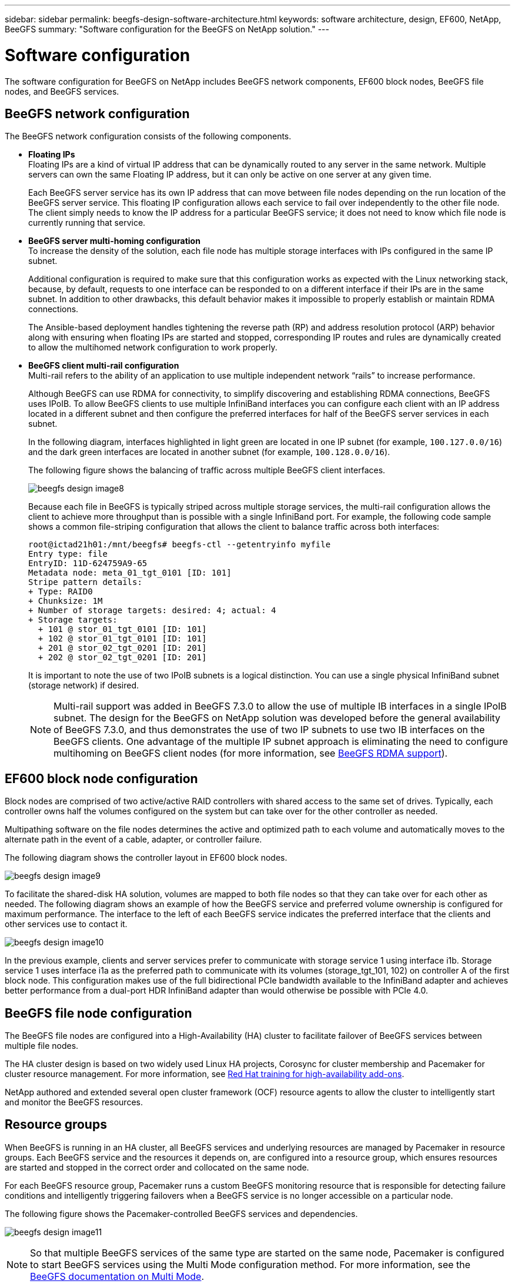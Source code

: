 ---
sidebar: sidebar
permalink: beegfs-design-software-architecture.html
keywords: software architecture, design, EF600, NetApp, BeeGFS
summary: "Software configuration for the BeeGFS on NetApp solution."
---

= Software configuration
:hardbreaks:
:nofooter:
:icons: font
:linkattrs:
:imagesdir: ./media/


[.lead]
The software configuration for BeeGFS on NetApp includes BeeGFS network components, EF600 block nodes, BeeGFS file nodes, and BeeGFS services.

== BeeGFS network configuration
The BeeGFS network configuration consists of the following components.

* *Floating IPs*
Floating IPs are a kind of virtual IP address that can be dynamically routed to any server in the same network. Multiple servers can own the same Floating IP address, but it can only be active on one server at any given time.
+
Each BeeGFS server service has its own IP address that can move between file nodes depending on the run location of the BeeGFS server service. This floating IP configuration allows each service to fail over independently to the other file node. The client simply needs to know the IP address for a particular BeeGFS service; it does not need to know which file node is currently running that service.

* *BeeGFS server multi-homing configuration*
To increase the density of the solution, each file node has multiple storage interfaces with IPs configured in the same IP subnet.
+
Additional configuration is required to make sure that this configuration works as expected with the Linux networking stack, because, by default, requests to one interface can be responded to on a different interface if their IPs are in the same subnet. In addition to other drawbacks, this default behavior makes it impossible to properly establish or maintain RDMA connections.
+
The Ansible-based deployment handles tightening the reverse path (RP) and address resolution protocol (ARP) behavior along with ensuring when floating IPs are started and stopped, corresponding IP routes and rules are dynamically created to allow the multihomed network configuration to work properly.

* *BeeGFS client multi-rail configuration*
Multi-rail refers to the ability of an application to use multiple independent network “rails” to increase performance.
+
Although BeeGFS can use RDMA for connectivity, to simplify discovering and establishing RDMA connections, BeeGFS uses IPoIB. To allow BeeGFS clients to use multiple InfiniBand interfaces you can configure each client with an IP address located in a different subnet and then configure the preferred interfaces for half of the BeeGFS server services in each subnet.
+
In the following diagram, interfaces highlighted in light green are located in one IP subnet (for example, `100.127.0.0/16`) and the dark green interfaces are located in another subnet (for example, `100.128.0.0/16`).
+
The following figure shows the balancing of traffic across multiple BeeGFS client interfaces.
+
image:../media/beegfs-design-image8.png[]
+
Because each file in BeeGFS is typically striped across multiple storage services, the multi-rail configuration allows the client to achieve more throughput than is possible with a single InfiniBand port. For example, the following code sample shows a common file-striping configuration that allows the client to balance traffic across both interfaces:
+
....
root@ictad21h01:/mnt/beegfs# beegfs-ctl --getentryinfo myfile
Entry type: file
EntryID: 11D-624759A9-65
Metadata node: meta_01_tgt_0101 [ID: 101]
Stripe pattern details:
+ Type: RAID0
+ Chunksize: 1M
+ Number of storage targets: desired: 4; actual: 4
+ Storage targets:
  + 101 @ stor_01_tgt_0101 [ID: 101]
  + 102 @ stor_01_tgt_0101 [ID: 101]
  + 201 @ stor_02_tgt_0201 [ID: 201]
  + 202 @ stor_02_tgt_0201 [ID: 201]
....
+
It is important to note the use of two IPoIB subnets is a logical distinction. You can use a single physical InfiniBand subnet (storage network) if desired.
+
[NOTE]
Multi-rail support was added in BeeGFS 7.3.0 to allow the use of multiple IB interfaces in a single IPoIB subnet. The design for the BeeGFS on NetApp solution was developed before the general availability of BeeGFS 7.3.0, and thus demonstrates the use of two IP subnets to use two IB interfaces on the BeeGFS clients. One advantage of the multiple IP subnet approach is eliminating the need to configure multihoming on BeeGFS client nodes (for more information, see https://doc.beegfs.io/7.3.0/advanced_topics/rdma_support.html[BeeGFS RDMA support^]).

== EF600 block node configuration

Block nodes are comprised of two active/active RAID controllers with shared access to the same set of drives. Typically, each controller owns half the volumes configured on the system but can take over for the other controller as needed.

Multipathing software on the file nodes determines the active and optimized path to each volume and automatically moves to the alternate path in the event of a cable, adapter, or controller failure.

The following diagram shows the controller layout in EF600 block nodes.

image:../media/beegfs-design-image9.png[]

To facilitate the shared-disk HA solution, volumes are mapped to both file nodes so that they can take over for each other as needed. The following diagram shows an example of how the BeeGFS service and preferred volume ownership is configured for maximum performance. The interface to the left of each BeeGFS service indicates the preferred interface that the clients and other services use to contact it.

image:../media/beegfs-design-image10.png[]

In the previous example, clients and server services prefer to communicate with storage service 1 using interface i1b. Storage service 1 uses interface i1a as the preferred path to communicate with its volumes (storage_tgt_101, 102) on controller A of the first block node. This configuration makes use of the full bidirectional PCIe bandwidth available to the InfiniBand adapter and achieves better performance from a dual-port HDR InfiniBand adapter than would otherwise be possible with PCIe 4.0.

== BeeGFS file node configuration
The BeeGFS file nodes are configured into a High-Availability (HA) cluster to facilitate failover of BeeGFS services between multiple file nodes.

The HA cluster design is based on two widely used Linux HA projects, Corosync for cluster membership and Pacemaker for cluster resource management. For more information, see https://access.redhat.com/documentation/en-us/red_hat_enterprise_linux/8/html/configuring_and_managing_high_availability_clusters/assembly_overview-of-high-availability-configuring-and-managing-high-availability-clusters[Red Hat training for high-availability add-ons^].

NetApp authored and extended several open cluster framework (OCF) resource agents to allow the cluster to intelligently start and monitor the BeeGFS resources.

== Resource groups
When BeeGFS is running in an HA cluster, all BeeGFS services and underlying resources are managed by Pacemaker in resource groups. Each BeeGFS service and the resources it depends on, are configured into a resource group, which ensures resources are started and stopped in the correct order and collocated on the same node.

For each BeeGFS resource group, Pacemaker runs a custom BeeGFS monitoring resource that is responsible for detecting failure conditions and intelligently triggering failovers when a BeeGFS service is no longer accessible on a particular node.

The following figure shows the Pacemaker-controlled BeeGFS services and dependencies.

image:../media/beegfs-design-image11.png[]

[NOTE]
So that multiple BeeGFS services of the same type are started on the same node, Pacemaker is configured to start BeeGFS services using the Multi Mode configuration method. For more information, see the https://doc.beegfs.io/latest/advanced_topics/multimode.html[BeeGFS documentation on Multi Mode^].

Because BeeGFS services must be able to start on multiple nodes, the configuration file for each service (normally located at `/etc/beegfs`) is stored on one of the E-Series volumes used as the BeeGFS target for that service. This makes the configuration along with the data for a particular BeeGFS service accessible to all nodes that might need to run the service.

....
# tree stor_01_tgt_0101/ -L 2
stor_01_tgt_0101/
├── data
│   ├── benchmark
│   ├── buddymir
│   ├── chunks
│   ├── format.conf
│   ├── lock.pid
│   ├── nodeID
│   ├── nodeNumID
│   ├── originalNodeID
│   ├── targetID
│   └── targetNumID
└── storage_config
    ├── beegfs-storage.conf
    ├── connInterfacesFile.conf
    └── connNetFilterFile.conf
....

== BeeGFS services
Typically, when you start a BeeGFS service (with or without HA), a few resources must be in place:

* IP addresses where the service is reachable, typically configured by Network Manager.
* Underlying file systems used as the targets for BeeGFS to store data.
+
These are typically defined in `/etc/fstab` and mounted by Systemd.
* A Systemd service responsible for starting BeeGFS processes when the other resources are ready.
+
Without additional software, these resources start only on a single file node. Therefore, if the file node goes offline, a portion of the BeeGFS file system is inaccessible.

Because multiple nodes can start each BeeGFS service, Pacemaker must make sure each service and dependent resources are only running on one node at a time. For example, if two nodes try to start the same BeeGFS service, there is a risk of data corruption if they both try to write to the same files on the underlying target. To avoid this scenario, Pacemaker relies on Corosync to reliably keep the state of the overall cluster in sync across all nodes and establish quorum.

If a failure occurs in the cluster, Pacemaker reacts and restarts BeeGFS resources on another node.  In some scenarios,  Pacemaker might not be able to communicate with the original faulty node to confirm the resources are stopped. To verify that the node is down before restarting BeeGFS resources elsewhere,  Pacemaker fences off the faulty node, ideally by removing power.

Many open-source fencing agents are available that enable Pacemaker to fence a node with a power distribution unit (PDU) or by using the server baseboard management controller (BMC) with APIs such as Redfish.

